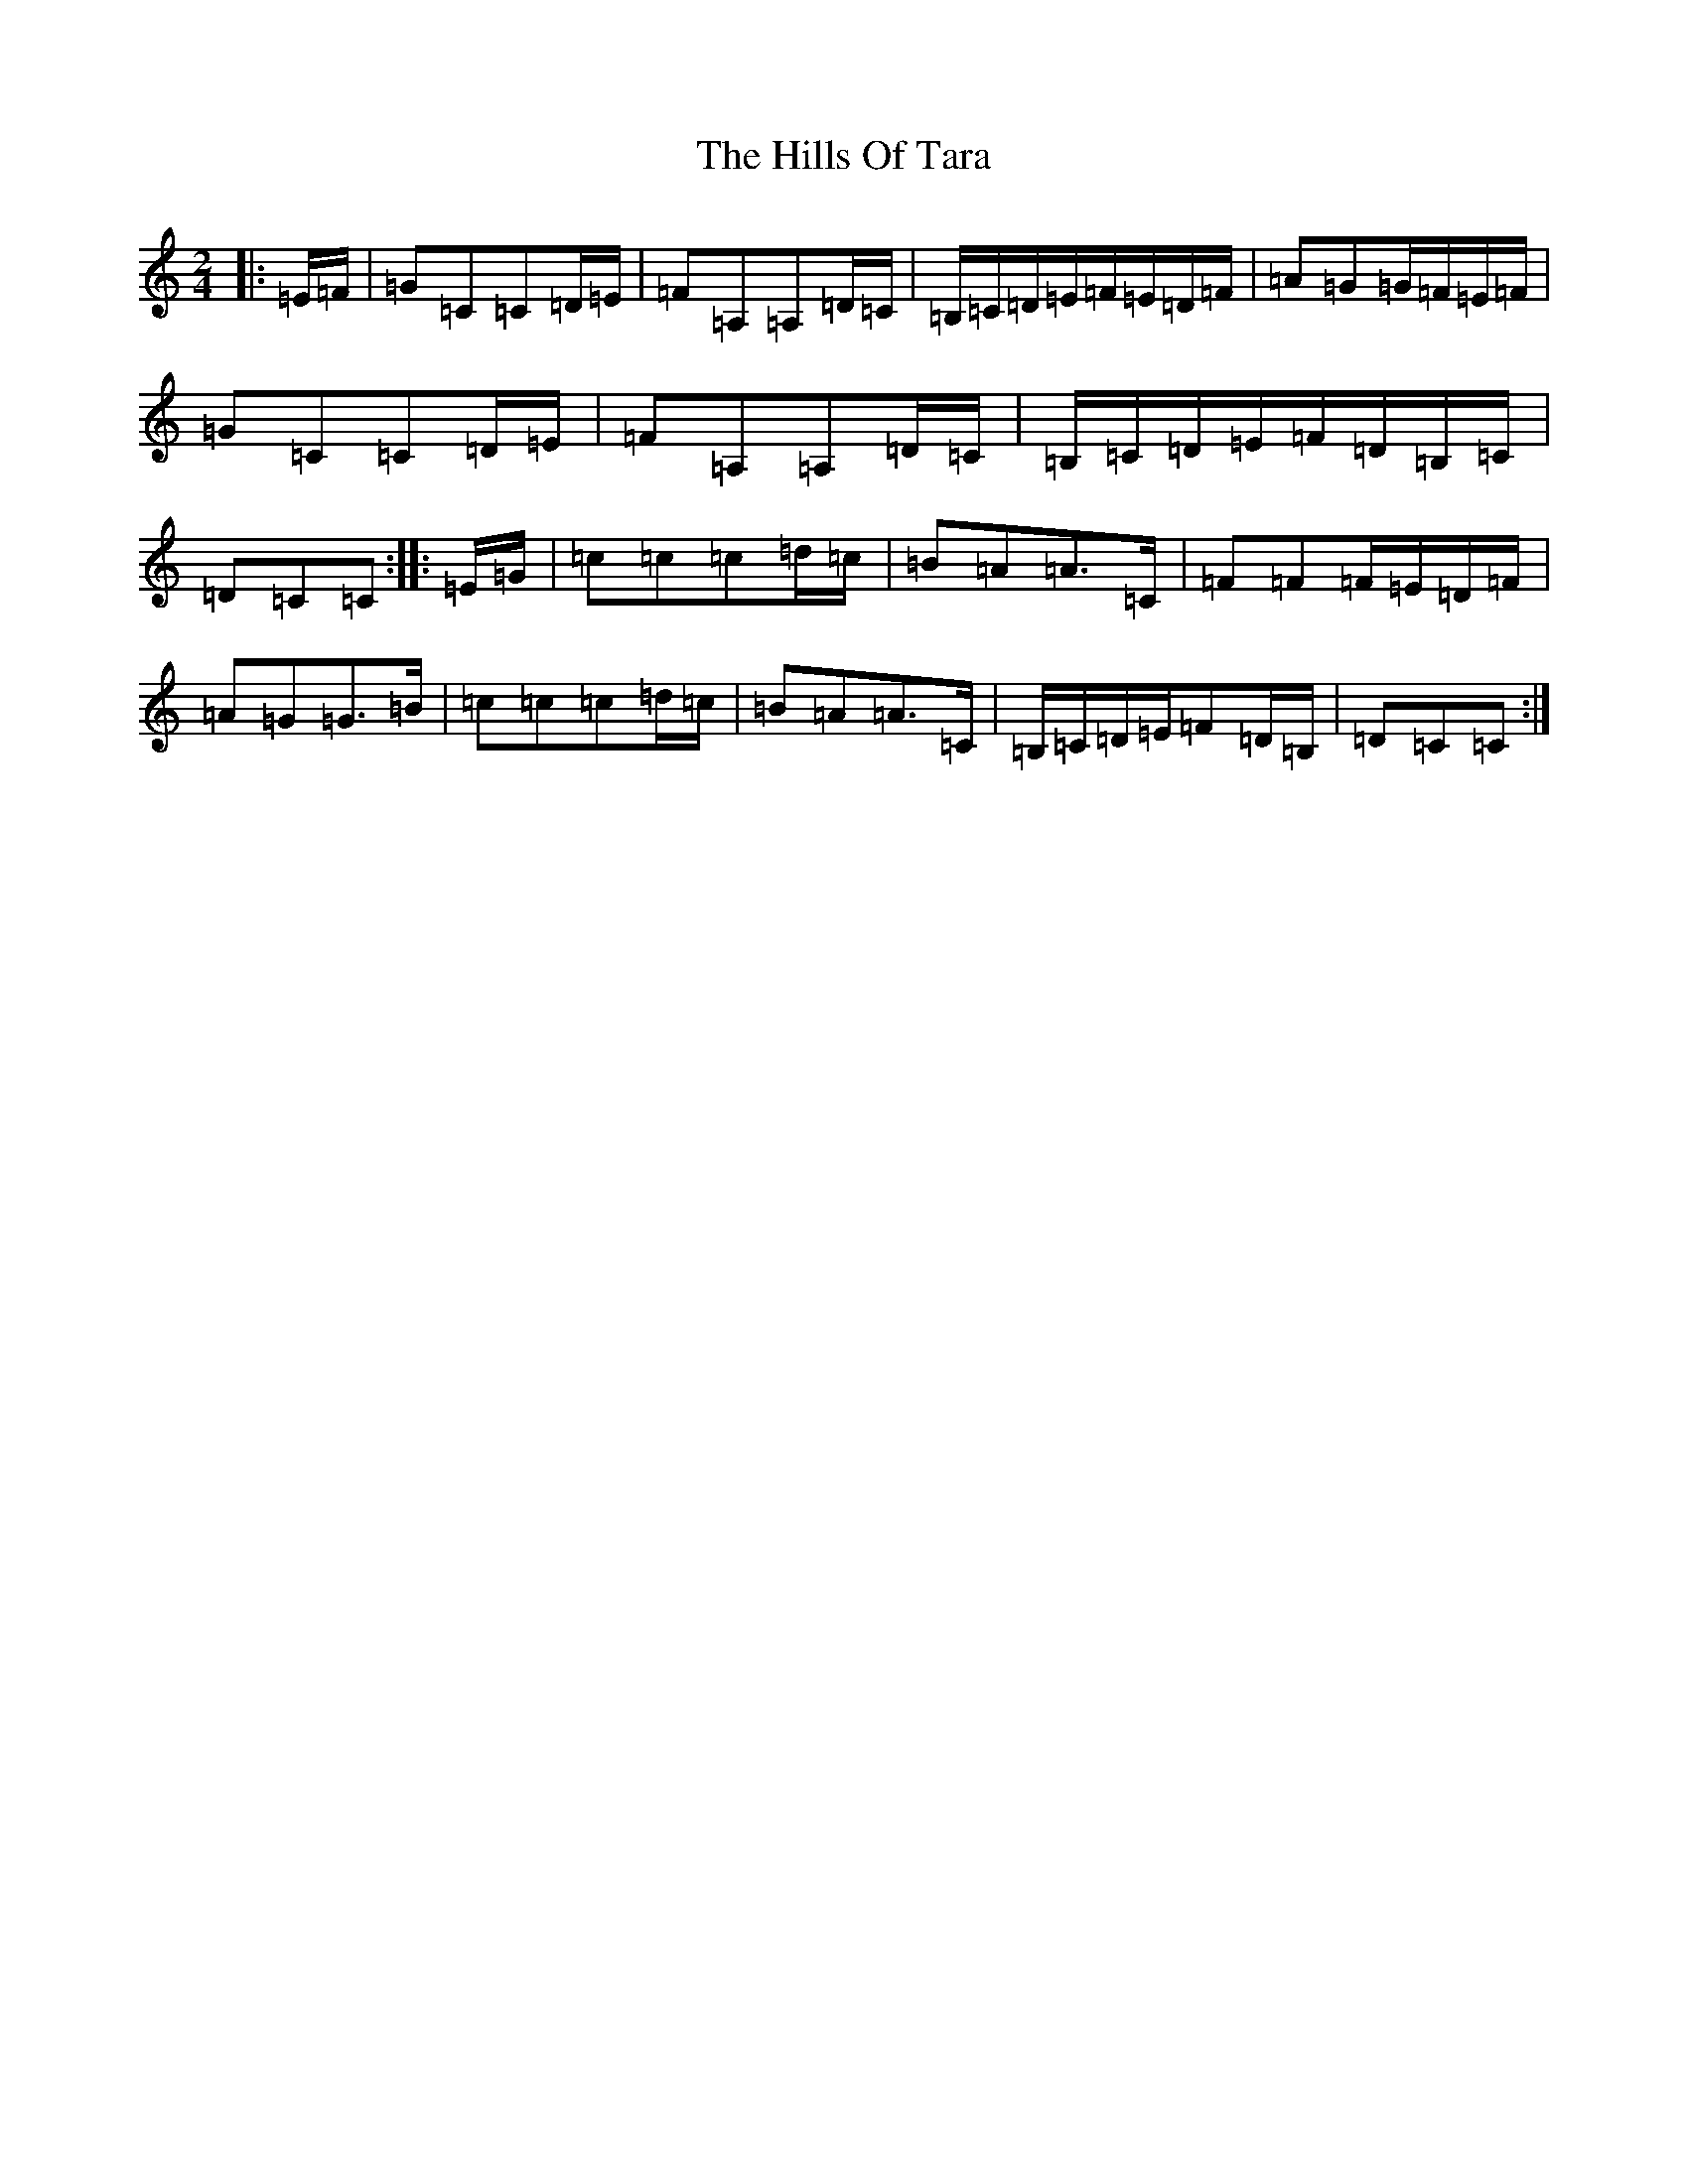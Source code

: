 X: 9166
T: Hills Of Tara, The
S: https://thesession.org/tunes/2998#setting23314
Z: G Major
R: barndance
M:2/4
L:1/8
K: C Major
|:=E/2=F/2|=G=C=C=D/2=E/2|=F=A,=A,=D/2=C/2|=B,/2=C/2=D/2=E/2=F/2=E/2=D/2=F/2|=A=G=G/2=F/2=E/2=F/2|=G=C=C=D/2=E/2|=F=A,=A,=D/2=C/2|=B,/2=C/2=D/2=E/2=F/2=D/2=B,/2=C/2|=D=C=C:||:=E/2=G/2|=c=c=c=d/2=c/2|=B=A=A>=C|=F=F=F/2=E/2=D/2=F/2|=A=G=G>=B|=c=c=c=d/2=c/2|=B=A=A>=C|=B,/2=C/2=D/2=E/2=F=D/2=B,/2|=D=C=C:|